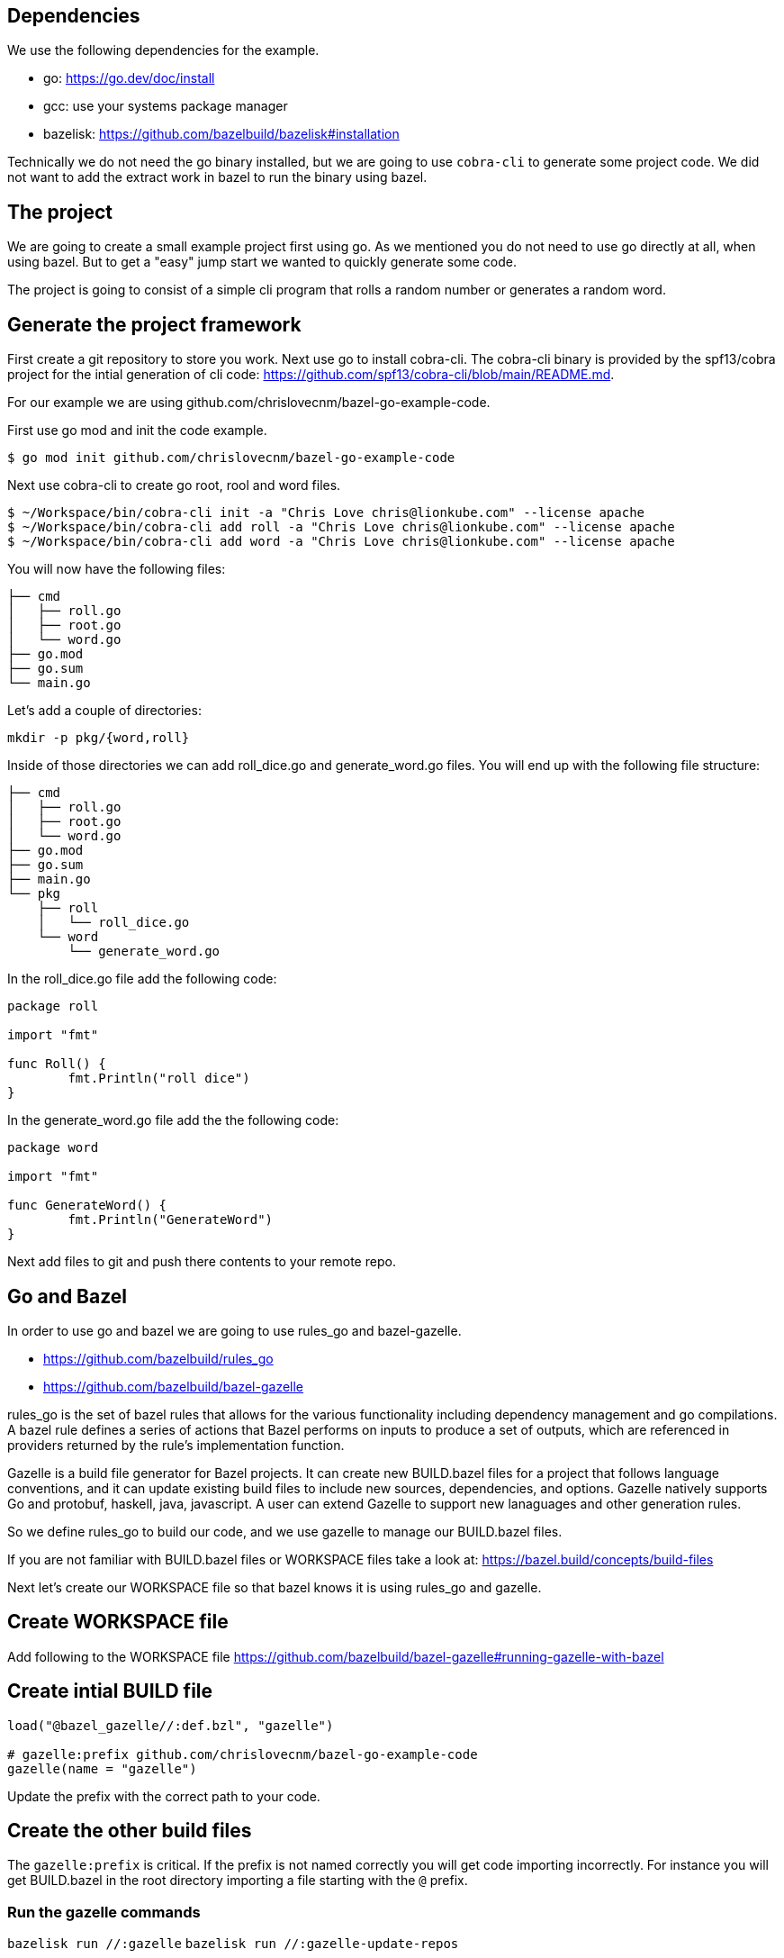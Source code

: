 

## Dependencies

We use the following dependencies for the example.

- go: https://go.dev/doc/install
- gcc: use your systems package manager
- bazelisk: https://github.com/bazelbuild/bazelisk#installation

Technically we do not need the go binary installed, but we are going to use
`cobra-cli` to generate some project code.  We did not want to add the 
extract work in bazel to run the binary using bazel.

## The project

We are going to create a small example project first using go.  As
we mentioned you do not need to use go directly at all, when using bazel.
But to get a "easy" jump start we wanted to quickly generate some code.

The project is going to consist of a simple cli program that rolls a
random number or generates a random word.

## Generate the project framework

First create a git repository to store you work.  Next use go
to install cobra-cli.  The cobra-cli binary is provided by the spf13/cobra
project for the intial generation of cli code:
https://github.com/spf13/cobra-cli/blob/main/README.md.

For our example we are using github.com/chrislovecnm/bazel-go-example-code.

First use go mod and init the code example.

```
$ go mod init github.com/chrislovecnm/bazel-go-example-code
```

Next use cobra-cli to create go root, rool and word files.

```
$ ~/Workspace/bin/cobra-cli init -a "Chris Love chris@lionkube.com" --license apache
$ ~/Workspace/bin/cobra-cli add roll -a "Chris Love chris@lionkube.com" --license apache
$ ~/Workspace/bin/cobra-cli add word -a "Chris Love chris@lionkube.com" --license apache
```

You will now have the following files:

```
├── cmd
│   ├── roll.go
│   ├── root.go
│   └── word.go
├── go.mod
├── go.sum
└── main.go
```

Let's add a couple of directories:

```
mkdir -p pkg/{word,roll}
```

Inside of those directories we can add roll_dice.go and generate_word.go files.
You will end up with the following file structure:

```
├── cmd
│   ├── roll.go
│   ├── root.go
│   └── word.go
├── go.mod
├── go.sum
├── main.go
└── pkg
    ├── roll
    │   └── roll_dice.go
    └── word
        └── generate_word.go
```

In the roll_dice.go file add the following code:


```
package roll

import "fmt"

func Roll() {
        fmt.Println("roll dice")
}
```

In the generate_word.go file add the the following code:

```
package word

import "fmt"

func GenerateWord() {
        fmt.Println("GenerateWord")
}
```

Next add files to git and push there contents to your remote repo.

## Go and Bazel

In order to use go and bazel we are going to use rules_go and bazel-gazelle.

- https://github.com/bazelbuild/rules_go
- https://github.com/bazelbuild/bazel-gazelle

rules_go is the set of bazel rules that allows for the various functionality including
dependency management and go compilations. A bazel rule defines a series of actions that 
Bazel performs on inputs to produce a set of outputs, which are referenced in 
providers returned by the rule's implementation function.

Gazelle is a build file generator for Bazel projects. It can create new BUILD.bazel files
for a project that follows language conventions, and it can update existing build files to 
include new sources, dependencies, and options. Gazelle natively supports Go and protobuf, 
haskell, java, javascript. A user can extend Gazelle to support new lanaguages and other
generation rules.

So we define rules_go to build our code, and we use gazelle to manage our BUILD.bazel files.

If you are not familiar with BUILD.bazel files or WORKSPACE files take a look at:
https://bazel.build/concepts/build-files

Next let's create our WORKSPACE file so that bazel knows it is using rules_go and gazelle.

## Create WORKSPACE file



Add following to the WORKSPACE file https://github.com/bazelbuild/bazel-gazelle#running-gazelle-with-bazel

## Create intial BUILD file

```
load("@bazel_gazelle//:def.bzl", "gazelle")

# gazelle:prefix github.com/chrislovecnm/bazel-go-example-code
gazelle(name = "gazelle")
```

Update the prefix with the correct path to your code.

## Create the other build files

The `gazelle:prefix` is critical.  If the prefix is not named correctly
you will get code importing incorrectly. For instance you will get BUILD.bazel
in the root directory importing a file starting with the `@` prefix.

### Run the gazelle commands

`bazelisk run //:gazelle`
`bazelisk run //:gazelle-update-repos`

You now have the following files:

```
├── BUILD.bazel
├── CREATE.adoc
├── LICENSE
├── WORKSPACE
├── cmd
│   ├── BUILD.bazel
│   ├── roll.go
│   ├── root.go
│   └── word.go
├── deps.bzl
├── go.mod
├── go.sum
├── main.go
└── pkg
    ├── roll
    │   ├── BUILD.bazel
    │   └── roll_dice.go
    └── word
        ├── BUILD.bazel
        └── generate_word.go
```

## Adding more code

Now we want to add in the roll and word files under the pkg directory.

```
├── cmd
│   ├── roll.go
└── pkg
    ├── roll
    │   └── roll_dice.go
```

Edit roll.go under the cmd folder and add an import to roll_dice.

You will now have:

```
import (
    "fmt"

    "github.com/chrislovecnm/bazel-go-example-code/pkg/roll"
    "github.com/spf13/cobra"
)
```

Then call `roll.Roll()` after the `fmt.Println` statement. This will give you:

```
   Run: func(cmd *cobra.Command, args []string) {
       fmt.Println("roll called")
       roll.Roll()
   },
```

We now need to update the Bazel import, and the easiest way to do this is to run gazelle again.

```
$ bazelisk run //:gazelle
```

We can now use bazel to run the binary again:

```
$ bazelisk run //:bazel-go-example-code roll
INFO: Analyzed target //:bazel-go-example-code (1 packages loaded, 6 targets configured).
INFO: Found 1 target...
Target //:bazel-go-example-code up-to-date:
  bazel-bin/bazel-go-example-code_/bazel-go-example-code
INFO: Elapsed time: 0.316s, Critical Path: 0.16s
INFO: 3 processes: 1 internal, 2 linux-sandbox.
INFO: Build completed successfully, 3 total actions
INFO: Build completed successfully, 3 total actions
roll called
roll dice
```

Running the gazelle target modified the Build.bazel file under the cmd directory.  Here is the diff.

```
diff --git a/cmd/BUILD.bazel b/cmd/BUILD.bazel
index ac66183..9033b86 100644
--- a/cmd/BUILD.bazel
+++ b/cmd/BUILD.bazel
@@ -9,5 +9,8 @@ go_library(
     ],
     importpath = "github.com/chrislovecnm/bazel-go-example-code/cmd",
     visibility = ["//visibility:public"],
-    deps = ["@com_github_spf13_cobra//:cobra"],
+    deps = [
+        "//pkg/roll",
+        "@com_github_spf13_cobra//:cobra",
+    ],
 )
```

The line was added inside of the deps stanza that points to the package where roll.go resides.

We can the call to the `GenerateWord()` func inside of cmd/word.go.

Here is the diff afterwards.

```
diff --git a/cmd/word.go b/cmd/word.go
index d7d00bb..cddc748 100644
--- a/cmd/word.go
+++ b/cmd/word.go
@@ -1,12 +1,12 @@
 /*
 Copyright © 2022 NAME HERE <EMAIL ADDRESS>
-
 */
 package cmd

 import (
        "fmt"

+       "github.com/chrislovecnm/bazel-go-example-code/pkg/word"
        "github.com/spf13/cobra"
 )

@@ -22,6 +22,7 @@ This application is a tool to generate the needed files
 to quickly create a Cobra application.`,
        Run: func(cmd *cobra.Command, args []string) {
                fmt.Println("word called")
+               word.GenerateWord()
        },
 }
```

We added the import and the call to `word.GenerateWord()`. Again we can run gazelle 
add the new dep to the BUILD.bazel file. 

Now we have BUILD.bazel updated.

```
diff --git a/cmd/BUILD.bazel b/cmd/BUILD.bazel
index ac66183..891b0e1 100644
--- a/cmd/BUILD.bazel
+++ b/cmd/BUILD.bazel
@@ -9,5 +9,9 @@ go_library(
     ],
     importpath = "github.com/chrislovecnm/bazel-go-example-code/cmd",
     visibility = ["//visibility:public"],
-    deps = ["@com_github_spf13_cobra//:cobra"],
+    deps = [
+        "//pkg/roll",
+        "//pkg/word",
+        "@com_github_spf13_cobra//:cobra",
+    ],
 )
```

We can use bazel to execute the binary with the new changes.

```
$ bazelisk run //:bazel-go-example-code word
INFO: Analyzed target //:bazel-go-example-code (0 packages loaded, 0 targets configured).
INFO: Found 1 target...
Target //:bazel-go-example-code up-to-date:
  bazel-bin/bazel-go-example-code_/bazel-go-example-code
INFO: Elapsed time: 0.107s, Critical Path: 0.00s
INFO: 1 process: 1 internal.
INFO: Build completed successfully, 1 total action
INFO: Build completed successfully, 1 total action
word called
GenerateWord
```

## Adding external dependency


To create our random work generator we are going to use babble, which is located here: 
https://github.com/tjarratt/babble. The babble code On Linux uses "/usr/share/dicts/words" file, and you can use 
the package manager to install wamerican or wbritish.

Edit generate_word.go to add the call to babble.

```
└── pkg
    └── word
        └── generate_word.go
```

We need to add the import to babble and call the babble func. Here is the diff after the updates.
I also cleaned up the Println to add some clarity.

```
diff --git a/pkg/word/generate_word.go b/pkg/word/generate_word.go
index 312a267..37215cf 100644
--- a/pkg/word/generate_word.go
+++ b/pkg/word/generate_word.go
@@ -1,7 +1,12 @@
 package word

-import "fmt"
+import (
+       "fmt"
+
+       "github.com/tjarratt/babble"
+)

 func GenerateWord() {
+       fmt.Println("GenerateWord called")
+       fmt.Println(babble.NewBabbler().Babble())
 }
```

Once that is done, we need to run go mod to update the projects 
dependencies.

```
$ bazel run @go_sdk//:bin/go -- mod tidy
```

Keeping go.mod updated allows us to either use go directly or bazel to build
and run the code.

We now need to update the Bazel import, and the easiest way to do this is to run gazelle again.

```
$ bazelisk run //:gazelle-update-repos
$ bazelisk run //:gazelle
```

The first bazel command updates deps.bzl file. The second command
updates the BUILD.bazel file in pkg/word.  Below is the diff of the 
updates.

```
diff --git a/pkg/word/BUILD.bazel b/pkg/word/BUILD.bazel
index c974b0b..e5c0b28 100644
--- a/pkg/word/BUILD.bazel
+++ b/pkg/word/BUILD.bazel
@@ -5,4 +5,5 @@ go_library(
     srcs = ["generate_word.go"],
     importpath = "github.com/chrislovecnm/bazel-go-example-code/pkg/word",
     visibility = ["//visibility:public"],
+    deps = ["@com_github_tjarratt_babble//:babble"],
 )

```

You can see the deps is now updated and points to the external repo "@com_github_tjarratt_babble//:babble".

This repo is defined in deps.bzl file in the following go_repository stanza.

```
go_repository(
    name = "com_github_tjarratt_babble",
    importpath = "github.com/tjarratt/babble",
    sum = "h1:j8whCiEmvLCXI3scVn+YnklCU8mwJ9ZJ4/DGAKqQbRE=",
    version = "v0.0.0-20210505082055-cbca2a4833c1",
)
```

We can now run our binary and see the changes.

```
$ bazelisk run //:bazel-go-example-code word
INFO: Analyzed target //:bazel-go-example-code (0 packages loaded, 0 targets configured).
INFO: Found 1 target...
Target //:bazel-go-example-code up-to-date:
  bazel-bin/bazel-go-example-code_/bazel-go-example-code
INFO: Elapsed time: 0.257s, Critical Path: 0.15s
INFO: 3 processes: 1 internal, 2 linux-sandbox.
INFO: Build completed successfully, 3 total actions
INFO: Build completed successfully, 3 total actions
word called
GenerateWord called
Rheingau-nightclothes
```

To recap what we have done.  We have modified our code to use the babble go code which lives on 
github.  We then use bazel to run go mod, which updates go.mod file. Next we ran gazelle-update-repos and gazelle
with bazel. The first bazel alias updated the deps.bzl file with the external dependency, and the gazelle target 
updated the deps section in pkg/word/BUILD.bazel.  Bazel is then able to download the external dependency
and use that dependency when our example go program is compiled.


## Testing



